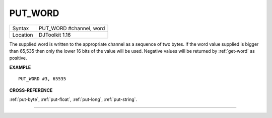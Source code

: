 ..  _put-word:

PUT\_WORD
=========

+----------+-------------------------------------------------------------------+
| Syntax   | PUT\_WORD #channel, word                                          |
+----------+-------------------------------------------------------------------+
| Location | DJToolkit 1.16                                                    |
+----------+-------------------------------------------------------------------+

The supplied word is written to the appropriate channel as a sequence of two bytes. If the word value supplied is bigger than 65,535 then only the lower 16 bits of the value will be used. Negative values will be returned by :ref:`get-word` as positive.

**EXAMPLE**

::

    PUT_WORD #3, 65535


**CROSS-REFERENCE**

:ref:`put-byte`, :ref:`put-float`, :ref:`put-long`, :ref:`put-string`.


-------


